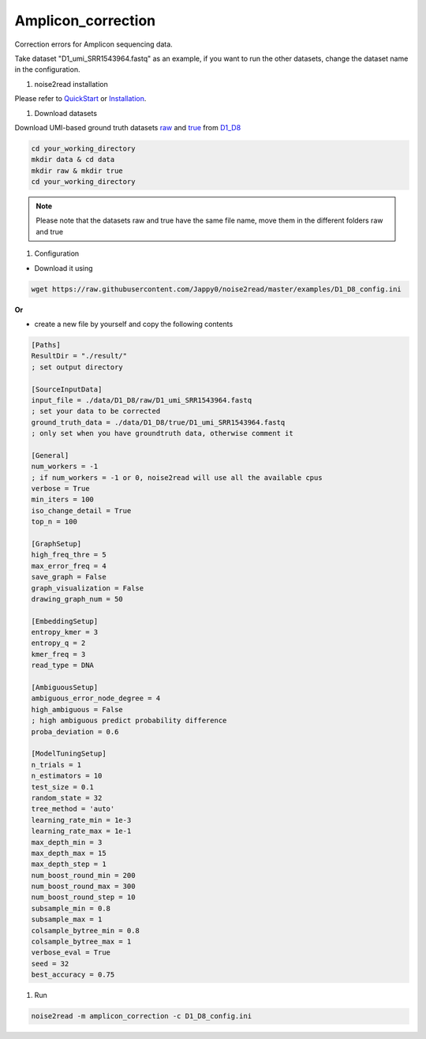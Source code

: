 Amplicon_correction
-------------------

Correction errors for Amplicon sequencing data. 

Take dataset "D1_umi_SRR1543964.fastq" as an example, if you want to run the other datasets, change the dataset name in the configuration.

#. noise2read installation

Please refer to `QuickStart <https://noise2read.readthedocs.io/en/latest/QuickStart.html>`_ or `Installation <https://noise2read.readthedocs.io/en/latest/Usage/Installation.html>`_.

#. Download datasets

Download UMI-based ground truth datasets `raw <https://studentutsedu-my.sharepoint.com/:u:/g/personal/pengyao_ping_student_uts_edu_au/EZnprFyUT2xPgeIsgpZBam8BFyuxfnLwnquLx1ek7bCOIA?e=7G8z3S>`_ and `true <https://studentutsedu-my.sharepoint.com/:u:/g/personal/pengyao_ping_student_uts_edu_au/EVzmag9mPHhAl7WU4wdVcnQBgO1s-PHxR0AYvh59WMhcAg?e=xmPrKc>`_ from `D1_D8 <https://studentutsedu-my.sharepoint.com/:f:/g/personal/pengyao_ping_student_uts_edu_au/ElxypUHIIqtDuyeQmmlZtQMBIzOa2YzFsMsqr7E6h0rVhQ?e=nWvTOh>`_

.. code-block:: console

  cd your_working_directory
  mkdir data & cd data
  mkdir raw & mkdir true
  cd your_working_directory

.. note:: 

  Please note that the datasets raw and true have the same file name, move them in the different folders raw and true

#. Configuration

* Download it using

.. code-block:: console

   wget https://raw.githubusercontent.com/Jappy0/noise2read/master/examples/D1_D8_config.ini

**Or**

* create a new file by yourself and copy the following contents

.. code-block:: console

   [Paths]
   ResultDir = "./result/"
   ; set output directory

   [SourceInputData]
   input_file = ./data/D1_D8/raw/D1_umi_SRR1543964.fastq
   ; set your data to be corrected
   ground_truth_data = ./data/D1_D8/true/D1_umi_SRR1543964.fastq
   ; only set when you have groundtruth data, otherwise comment it

   [General]
   num_workers = -1
   ; if num_workers = -1 or 0, noise2read will use all the available cpus 
   verbose = True 
   min_iters = 100
   iso_change_detail = True
   top_n = 100

   [GraphSetup]
   high_freq_thre = 5
   max_error_freq = 4
   save_graph = False
   graph_visualization = False
   drawing_graph_num = 50

   [EmbeddingSetup]
   entropy_kmer = 3
   entropy_q = 2
   kmer_freq = 3
   read_type = DNA

   [AmbiguousSetup]
   ambiguous_error_node_degree = 4
   high_ambiguous = False 
   ; high ambiguous predict probability difference
   proba_deviation = 0.6  

   [ModelTuningSetup]
   n_trials = 1
   n_estimators = 10 
   test_size = 0.1        
   random_state = 32  
   tree_method = 'auto'
   learning_rate_min = 1e-3     
   learning_rate_max = 1e-1 
   max_depth_min = 3     
   max_depth_max = 15     
   max_depth_step = 1 
   num_boost_round_min = 200     
   num_boost_round_max = 300     
   num_boost_round_step = 10 
   subsample_min = 0.8     
   subsample_max = 1     
   colsample_bytree_min = 0.8     
   colsample_bytree_max = 1     
   verbose_eval = True
   seed = 32 
   best_accuracy = 0.75

#. Run
    
.. code-block:: console

   noise2read -m amplicon_correction -c D1_D8_config.ini